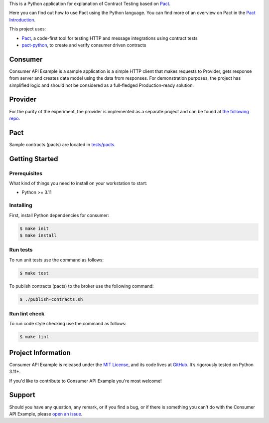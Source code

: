 .. raw:: html

    <h1 align="center">Consumer API Example</h1>
    <p align="center">
        <a href="https://github.com/sergeyklay/consumer-pact-example/actions/workflows/test-code.yaml">
            <img src="https://github.com/sergeyklay/consumer-pact-example/actions/workflows/test-code.yaml/badge.svg" alt="Test Code" />
        </a>
        <a href="https://codecov.io/gh/sergeyklay/consumer-pact-example" >
            <img src="https://codecov.io/gh/sergeyklay/consumer-pact-example/branch/main/graph/badge.svg?token=9FdBH27I9K"/>
        </a>
    </p>

.. teaser-begin

This is a Python application for explanation of Contract Testing based on
`Pact <https://docs.pact.io>`_.

Here you can find out how to use Pact using the Python language. You can find
more of an overview on Pact in the `Pact Introduction <https://docs.pact.io/>`_.

This project uses:

* `Pact <https://pact.io>`_, a code-first tool for testing HTTP and message
  integrations using contract tests
* `pact-python <https://github.com/pact-foundation/pact-python>`_, to create
  and verify consumer driven contracts

.. teaser-end

.. image:: https://raw.githubusercontent.com/sergeyklay/consumer-pact-example/main/cdc-example.png
  :alt: Interaction diagram

Consumer
========

Consumer API Example is a sample application is a simple HTTP client that makes
requests to Provider, gets response from server and creates data model using
the data from responses. For demonstration purposes, the project has simplified
logic and should not be considered as a full-fledged Production-ready solution.

Provider
========

For the purity of the experiment, the provider is implemented as a separate
project and can be found at
`the following repo <https://github.com/sergeyklay/provider-pact-example>`_.

Pact
====

Sample contracts (pacts) are located in
`tests/pacts <https://github.com/sergeyklay/consumer-pact-example/tree/main/tests/pacts>`_.

Getting Started
===============

Prerequisites
-------------

What kind of things you need to install on your workstation to start:

* Python >= 3.11

Installing
----------

First, install Python dependencies for consumer:

.. code-block:: console

   $ make init
   $ make install

Run tests
---------

To run unit tests use the command as follows:

.. code-block:: console

   $ make test

To publish contracts (pacts) to the broker use the following command:

.. code-block:: console

   $ ./publish-contracts.sh

Run lint check
--------------

To run code style checking use the command as follows:

.. code-block:: console

   $ make lint


.. -project-information-

Project Information
===================

Consumer API Example is released under the `MIT License <https://choosealicense.com/licenses/mit/>`_,
and its code lives at `GitHub <https://github.com/sergeyklay/consumer-pact-example>`_.
It’s rigorously tested on Python 3.11+.

If you'd like to contribute to Consumer API Example you're most welcome!

.. -support-

Support
=======

Should you have any question, any remark, or if you find a bug, or if there is
something you can't do with the Consumer API Example, please
`open an issue <https://github.com/sergeyklay/consumer-pact-example/issues>`_.


